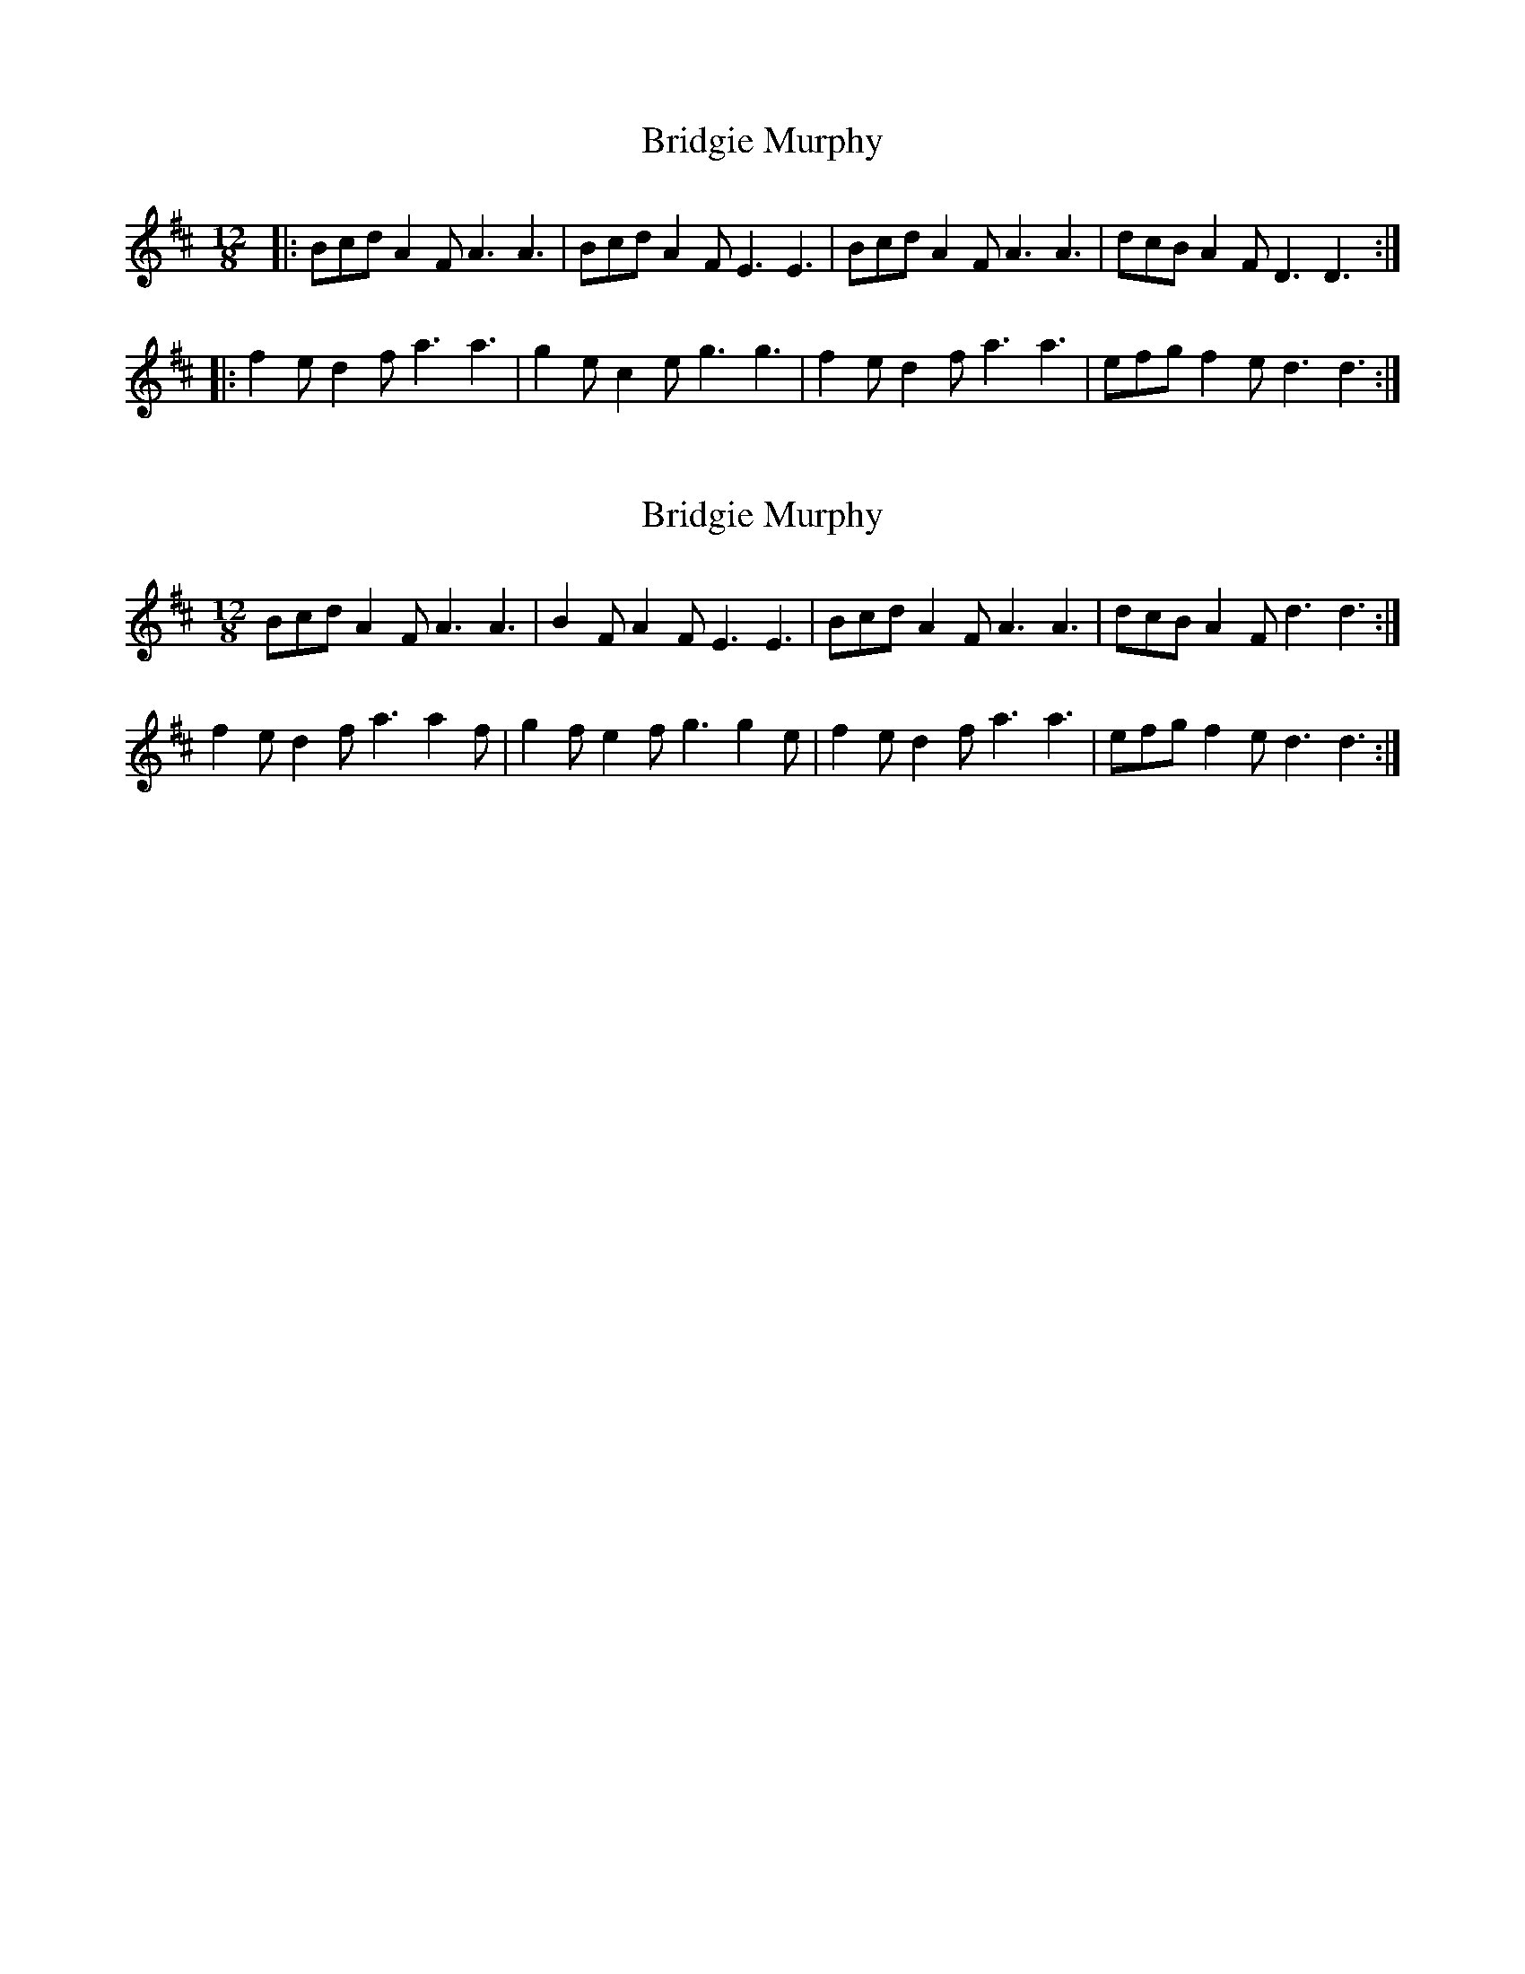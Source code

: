 X: 1
T: Bridgie Murphy
Z: JACKB
S: https://thesession.org/tunes/9806#setting9806
R: slide
M: 12/8
L: 1/8
K: Dmaj
|:Bcd A2F A3 A3|Bcd A2F E3 E3|Bcd A2F A3 A3|dcB A2F D3 D3:|
|:f2e d2f a3 a3|g2e c2e g3 g3|f2e d2f a3 a3|efg f2e d3 d3:|
X: 2
T: Bridgie Murphy
Z: Nigel Gatherer
S: https://thesession.org/tunes/9806#setting20118
R: slide
M: 12/8
L: 1/8
K: Dmaj
Bcd A2F A3 A3 | B2F A2F E3 E3 | Bcd A2F A3 A3 | dcB A2F d3 d3 :|f2e d2f a3 a2f | g2f e2f g3 g2e | f2e d2f a3 a3 | efg f2e d3 d3 :|

